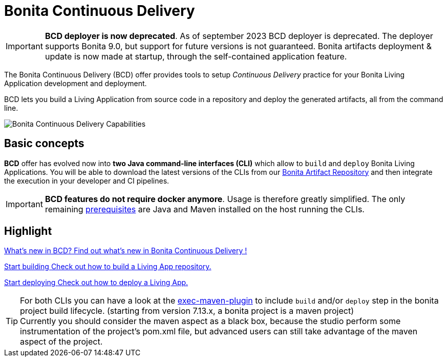 = Bonita Continuous Delivery
:description: Bonita tools for continuous delivery

:page-aliases: bcd_cli.adoc, bcd_controller.adoc, getting_started.adoc


IMPORTANT: *BCD deployer is now deprecated*. As of september 2023 BCD deployer is deprecated.
The deployer supports Bonita 9.0, but support for future versions is not guaranteed.
Bonita artifacts deployment & update is now made at startup, through the self-contained application feature.

The Bonita Continuous Delivery (BCD) offer provides tools to setup _Continuous Delivery_ practice for your Bonita Living Application development and deployment.

BCD lets you build a Living Application from source code in a repository and deploy the generated artifacts, all from the command line.

image::images/bcd_capabilities.png[Bonita Continuous Delivery Capabilities]

== Basic concepts

*BCD* offer has evolved now into *two Java command-line interfaces (CLI)* which allow to `build` and `deploy` Bonita Living Applications. You will be able to download the latest versions of the CLIs from our xref:{bonitaDocVersion}@bonita:software-extensibility:bonita-repository-access.adoc[Bonita Artifact Repository] and then integrate the execution in your developer and CI pipelines.

IMPORTANT: *BCD features do not require docker anymore*. Usage is therefore greatly simplified. The only remaining xref:requirements-and-compatibility.adoc[prerequisites] are Java and Maven installed on the host running the CLIs.

[.card-section]
== Highlight

[.card.card-index]
--
xref:release_notes.adoc[[.card-title]#What's new in BCD?# [.card-body]#pass:q[Find out what’s new in Bonita Continuous Delivery !]#]
--

[.card.card-index]
--
xref:builder.adoc[[.card-title]#Start building# [.card-body]#pass:q[Check out how to build a Living App repository.]#]
--

[.card.card-index]
--
xref:deployer.adoc[[.card-title]#Start deploying# [.card-body]#pass:q[Check out how to deploy a Living App.]#]
--

TIP: For both CLIs you can have a look at the https://www.mojohaus.org/exec-maven-plugin/[exec-maven-plugin] to include `build` and/or `deploy` step in the bonita project build lifecycle. (starting from version 7.13.x, a bonita project is a maven project) +
Currently you should consider the maven aspect as a black box, because the studio perform some instrumentation of the project's pom.xml file, but advanced users can still take advantage of the maven aspect of the project.
